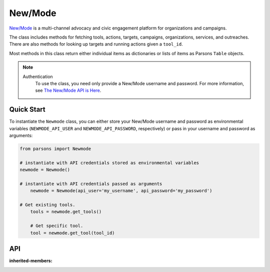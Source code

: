 New/Mode
==========

`New/Mode <https://www.newmode.net/>`_ is a multi-channel advocacy and civic engagement platform
for organizations and campaigns.

The class includes methods for fetching tools, actions, targets, campaigns, organizations, services,
and outreaches. There are also methods for looking up targets and running actions given a ``tool_id``.

Most methods in this class return either individual items as dictionaries or lists of items as
Parsons ``Table`` objects.

.. note::
  Authentication
    To use the class, you need only provide a New/Mode username and password. For more information,
    see `The New/Mode API is Here <https://blog.newmode.net/new-modes-api-is-here-4c4b70c6fce6>`_.

***********
Quick Start
***********

To instantiate the ``Newmode`` class, you can either store your New/Mode username
and password as environmental variables (``NEWMODE_API_USER`` and ``NEWMODE_API_PASSWORD``,
respectively) or pass in your username and password as arguments:

.. code-block:: python

    from parsons import Newmode

    # instantiate with API credentials stored as environmental variables
    newmode = Newmode()

    # instantiate with API credentials passed as arguments
	newmode = Newmode(api_user='my_username', api_password='my_password')

    # Get existing tools.
	tools = newmode.get_tools()

	# Get specific tool.
	tool = newmode.get_tool(tool_id)

***
API
***
.. autoclass :: parsons.Newmode
:inherited-members:
